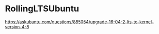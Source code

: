 * RollingLTSUbuntu
  [[https://askubuntu.com/questions/885054/upgrade-16-04-2-lts-to-kernel-version-4-8]]
